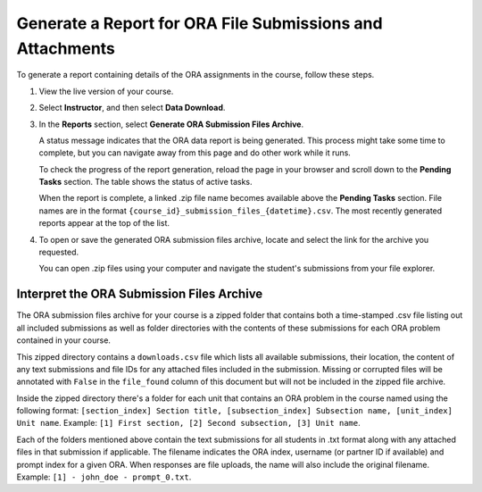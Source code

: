 .. _Generate a Report for ORA File Submissions and Attachments:

Generate a Report for ORA File Submissions and Attachments
###########################################################

.. tags:: educator, how-to

To generate a report containing details of the ORA assignments in the course,
follow these steps.

#. View the live version of your course.

#. Select **Instructor**, and then select **Data Download**.

#. In the **Reports** section, select **Generate ORA Submission Files Archive**.

   A status message indicates that the ORA data report is being generated. This
   process might take some time to complete, but you can navigate away from this
   page and do other work while it runs.

   To check the progress of the report generation, reload the page in your
   browser and scroll down to the **Pending Tasks** section. The table shows
   the status of active tasks.

   When the report is complete, a linked .zip file name becomes available above
   the **Pending Tasks** section. File names are in the format
   ``{course_id}_submission_files_{datetime}.csv``. The most recently generated
   reports appear at the top of the list.

#. To open or save the generated ORA submission files archive, locate and select
   the link for the archive you requested.

   You can open .zip files using your computer and navigate the student's
   submissions from your file explorer.


.. _Interpret the ORA Submission Files Archive:

Interpret the ORA Submission Files Archive
*******************************************

The ORA submission files archive for your course is a zipped folder that contains
both a time-stamped .csv file listing out all included submissions as well as
folder directories with the contents of these submissions for each ORA problem
contained in your course.

This zipped directory contains a ``downloads.csv`` file which lists all available submissions,
their location, the content of any text submissions and file IDs for any attached
files included in the submission. Missing or corrupted files will be annotated with
``False`` in the ``file_found`` column of this document but will not be included in the
zipped file archive.

Inside the zipped directory there's a folder for each unit that contains an ORA
problem in the course named using the following format: ``[section_index] Section
title, [subsection_index] Subsection name, [unit_index] Unit name``.
Example: ``[1] First section, [2] Second subsection, [3] Unit name``.

Each of the folders mentioned above contain the text submissions for all students
in .txt format along with any attached files in that submission if applicable. The
filename indicates the ORA index, username (or partner ID if available) and
prompt index for a given ORA. When responses are file uploads, the name will also
include the original filename.
Example: ``[1] - john_doe - prompt_0.txt``.

.. seealso::
 :class: dropdown

 :ref:`Open Response Assessments` (concept)

 :ref:`Accessing ORA Assignment Information` (reference)

 :ref:`List and manage students waiting in peer step` (how-to)

 :ref:`View Metrics for All ORA Assignments` (how-to)

 :ref:`PA View Metrics for Individual Steps` (how-to)

 :ref:`Generate ORA Report` (how-to)

 :ref:`PA Create an ORA Assignment` (how to)

 :ref:`Managing ORA Assignments` (how to)

 :ref:`ORA Staff Grading` (reference)

